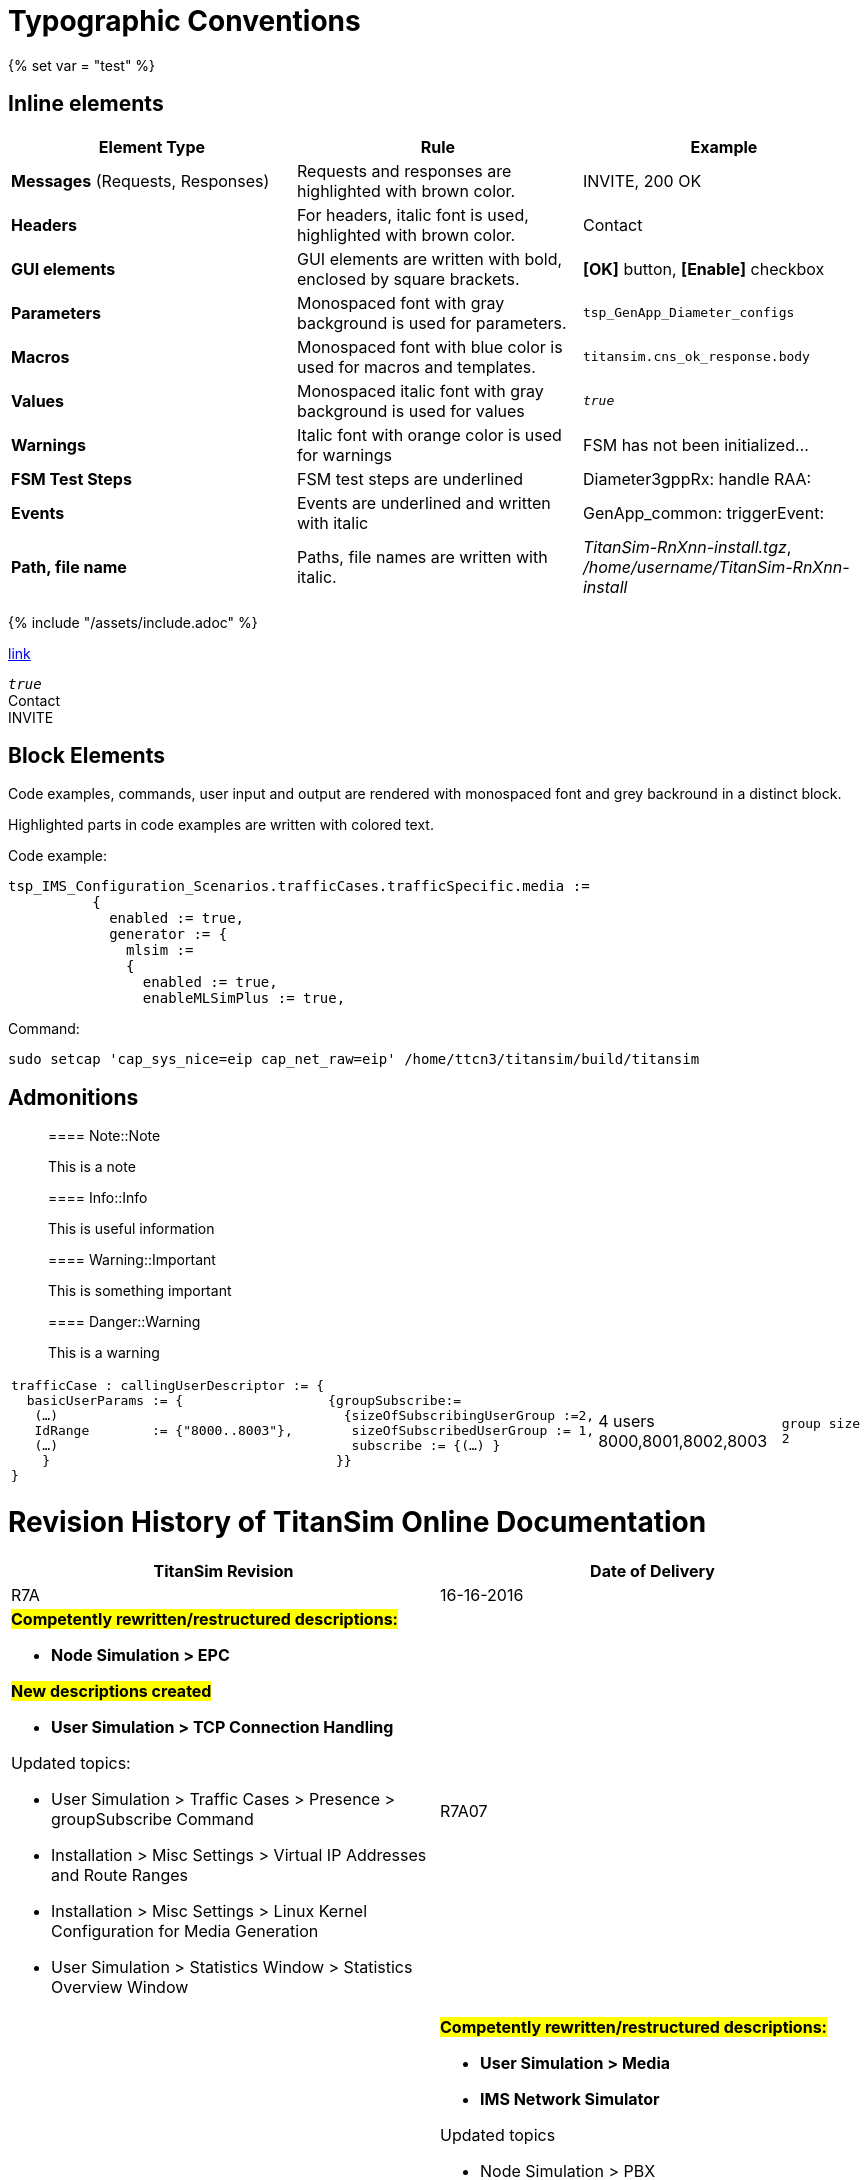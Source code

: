 = Typographic Conventions
{% set var = "test" %}

== Inline elements

[options="header"]
|===
|Element Type | Rule | Example
| *Messages* (Requests, Responses) | Requests and responses are highlighted with brown color. | [message]#INVITE#, [message]#200 OK#
| *Headers* | For headers, italic font is used, highlighted with brown color.  | [header]#Contact#
| *GUI elements* | GUI elements are written with bold, enclosed by square brackets. | *[OK]* button, *[Enable]* checkbox
| *Parameters* | Monospaced font with gray background is used for parameters. | `tsp_GenApp_Diameter_configs`
| *Macros* | Monospaced font with blue color is used for macros and templates. | [temp]#`titansim.cns_ok_response.body`#
| *Values* | Monospaced italic font with gray background is used for values | _``true``_
| *Warnings* | Italic font with orange color is used for warnings | [warn]#FSM has not been initialized...#
| *FSM Test Steps* | FSM test steps are underlined | [underline]#Diameter3gppRx: handle RAA#:
| *Events* | Events are underlined and written with italic | [event]#GenApp_common: triggerEvent#:
| *Path, file name* | Paths, file names are written with italic. | _TitanSim-RnXnn-install.tgz_, _/home/username/TitanSim-RnXnn-install_
|===

{% include "/assets/include.adoc" %}

link:new.adoc#callingPartyNumber[link]

_``true``_ +
[header]#Contact# +
[message]#INVITE#

== Block Elements

Code examples, commands, user input and output are rendered with monospaced font and grey backround in a distinct block.

Highlighted parts in code examples are written with colored text.

Code example:

[source,subs="quotes"]
----
tsp_IMS_Configuration_Scenarios.trafficCases.trafficSpecific.media :=
          {
            enabled := true,
            generator := {
              mlsim :=     
              {
                [red]#enabled := true,#
                enableMLSimPlus := true,
----

Command:

[source]
sudo setcap 'cap_sys_nice=eip cap_net_raw=eip' /home/ttcn3/titansim/build/titansim

== Admonitions

> ==== Note::Note
> 
> This is a note


> ==== Info::Info
> 
> This is useful information


> ==== Warning::Important
> 
> This is something important


> ==== Danger::Warning
> 
> This is a warning

[cols=",,,"]
|===
a| 
[source]
----
trafficCase : callingUserDescriptor := {
  basicUserParams := {
   (…)
   IdRange        := {"8000..8003"},
   (…)
    }
}
---- a|
[source]
----
{groupSubscribe:=
  {sizeOfSubscribingUserGroup :=2,
   sizeOfSubscribedUserGroup := 1,
   subscribe := {(…) }
 }}
----
| 4 users 8000,8001,8002,8003 a| `group size 2`
|===


= Revision History of TitanSim Online Documentation

[options="header",cols="verse*2,,"]
|===
^.^|TitanSim Revision ^.^|Date of Delivery ^.^|Modifications
3+^.^|
The TitanSim team aims to continuously improve the quality of the documentation. The summary of the recent major improvements can be found link:https://erilink.ericsson.se/eridoc/erl/objectId/09004cff8a37c886?docno=16/2882-FCPCA101181Uen&action=current&format=ppt12[here].

^.^|R7A ^.^|16-16-2016 a|

#*Competently rewritten/restructured descriptions:*#

* *Node Simulation > EPC*

#*New descriptions created*#

* *User Simulation > TCP Connection Handling*

Updated topics:

* User Simulation > Traffic Cases > Presence > groupSubscribe Command
* Installation > Misc Settings > Virtual IP Addresses and Route Ranges
* Installation > Misc Settings > Linux Kernel Configuration for Media Generation
* User Simulation > Statistics Window > Statistics Overview Window

^.^|R7A07 ^.^|02-06-2016 a|
#*Competently rewritten/restructured descriptions:*#

* *User Simulation > Media*
* *IMS Network Simulator*

Updated topics

* Node Simulation > PBX
* User Simulation > Subscribe > Subscribe Overview
* Node Simulation > MAP Traffic Generator
* Installation > Prerequisites > Operating System-specific Prerequisites > Operating System Packages > Firefox

^.^|R7A06 ^.^|12-05-2016 a|
#*Competently rewritten/restructured descriptions:*#

* *Node Simulation > MAP Traffic Generator*

Updated topics:

* Installation > Prerequisites > Prerequisites
* Installation > Misc Settings > Linux Kernel Settings

^.^|R7A05 ^.^|05-05-2016 a|
#*New description created:*#

* *Node Simulation > MTAS > DNS ENUM > DNS Server Simulator*
* *Node Simulation > MGW Simulator > Configuration of MGW Simulator > Finite State Machines Declaration*
* *User Simulation > Traffic Cases > Presence > Message Traffic Case with Presence*

Updated topics:

* User Simulation > SBG Simulator > Supported Features
* User Simulation > Media > Features > DTMF
* User Simulation > Media > MLSim+ > Configuration > RTMP
* User Simulation > Traffic Cases > Presence > Presence Overview
* User Simulation > Subscribe > Configuration of Subscribe
* Installation > Docker > Using TitanSim Docker Release
* Installation > Docker > Troubleshooting
* Node Simulation > MRFC
* Node Simulation > Common Configuration Settings > Diameter Protocol Stack Specific Settings > Parameters of the Simulated Node
* Node Simulation > MTAS > HTTP > CNS > Configuration Settings > The Hierarchy of MTAS Configuration Settings
* Node Simulation > PCRF Simulation > Configuration of PCRF Node Simulator > FSMs for Describing PCRF Behavior

^.^|R7A04 ^.^|07-04-2016 a|
#*New description created:*#

* *Common Functionality > Routing Agent*
* *Node Simulation > MTAS > HTTP > CNS*

#*Competently rewritten/restructured descriptions:*#

* *User Simulation > SBG Simulator*
* *Node Simulation > CNS Simulator*

Updated topics:

* User Simulation > Configuration > IMEI
* User Simulation > Traffic Cases > CallOrig
* User Simulation > Media > MLSim+ > DTMF

^.^|R7A03 ^.^|16-03-2016 a|
#*New description created:*#

* *Installation > Docker*

Updated topics:

* User Simulation > Subscribe > Subscribe Overview
* User Simulation > Subscribe > Configuration of Subscribe in Registration, CallOrig, and CallTerm Traffic Cases
* User Simulation > Configuration > CalledUserDescriptor
* User Simulation > Configuration > CallingUserDescriptor
* Node Simulation > SCP > Behavior Description of SCP Node Simulator > Basic Call By a VPN User
* Node Simulation > SCP > Behavior Description of SCP Node Simulator > Call Diverted Due to User Busy
* Node Simulation > SCP > Behavior Description of SCP Node Simulator > Camel Impacted MMTel Offline Charging
* Node Simulation > SCP > Behavior Description of SCP Node Simulator > Camel Online Charging
* Node Simulation > SCP > Behavior Description of SCP Node Simulator > User Interaction - Play Announcement
* User Simulation > SR VCC Support > SRVCC Media Anchoring > SRVCC Media Anchoring
* User Simulation > Configuration > Other Configuration Parameters
* User Simulation > Media > MLSim+ > Configuration > General Configuration of MLSim+ Media
* Installation > Prerequisites > Prerequisites
* User Simulation > Traffic Cases > Registration > Registration Parameters
* User Simulation > Message Modification
* Node Simulation > Diameter EPC > Configuration of Diameter EPC > HSS SWx Simulation > HSS (SWx) Test Steps

^.^|R7A02 ^.^|11-02-2016 a|
#*Competently rewritten/restructured descriptions:*#

* *Node Simulation > SCP*
* *User Simulation > Media*

Updated topics:

* StartUp and Use > Logging > TitanSim Logs
* StartUp and Use > Event Vector
* User Simulation > Emergency Call > Emergency Registration to Normal Bearer
* User Simulation > Emergency Call > Redirect Well-known Emergency Numbers
* User Simulation > Traffic Cases > CallOrig
* Installation >  Installation of TitanSim
* Installation > Prerequisites > Space Requirements Specification
* Installation > Prerequisites > Further Installation Information > Typical Installation Times of TitanSim
* Node Simulation > MTAS > Diameter > CC Node Simulator > MTAS Specific Configuration Options > Preferred Language Support`` ``

^.^|R7A01 ^.^|19-01-2016 a|
Updated topics:

* User Simulation > Configuration > GRUU
* User Simulation > Traffic Cases > Registration > Registration Parameters
* User Simulation > Media > Media Configuration Overview
* User Simulation > Media > MLSim+ > MLSim+ Media Overview
* User Simulation > Media > MLSim+ > Supported Codecs
* Installation > Prerequisites > Operating System-specific Prerequisites > Operating System Packages
* Installation > Prerequisites > Prerequisites
* Installation > Misc Settings > Linux Kernel Setting

Created new topics:

* User Simulation > Configuration > IMEI

Deleted topics:

* Installation > Prerequisites > Operating System-specific Prerequisites > Installation of the SCTP Package
* Installation > Prerequisites > Operating System-specific Prerequisites > Installation of the Libpcap Package
|===

[options="header",cols=",,"]
|===
^.^|TitanSim Revision ^.^|Date of Delivery ^.^|Link
^.^|*R6A* ^.^|10-12-2015 |link:http://ttcn.ericsson.se/TitanSim/Help_R6A/index.htm#Revision_History.htm[]
^.^|R6A06 ^.^|26-11-2015 |link:http://ttcn.ericsson.se/TitanSim/Help_R6A06/index.htm#Revision_History.htm[]
^.^|R6A05 ^.^|22-10-2015 |link:http://ttcn.ericsson.se/TitanSim/Help_R6A05/index.htm#Revision_History.htm[]
^.^|R6A04 ^.^|01-10-2015 |link:http://ttcn.ericsson.se/TitanSim/Help_R6A04/index.htm#Revision_History.htm[]
^.^|R6A03 ^.^|03-09-2015 |link:http://ttcn.ericsson.se/TitanSim/Help_R6A03/index.htm#Revision_History.htm[]
^.^|R6A02 ^.^|06-08-2015 |link:http://ttcn.ericsson.se/TitanSim/Help_R6A02/index.htm#Revision_History.htm[]
^.^|R6A01 ^.^|09-07-2015 |link:http://ttcn.ericsson.se/TitanSim/Help_R6A01/index.htm#Revision_History.htm[]
^.^|*R5A* ^.^|25-06-2015 |link:http://ttcn.ericsson.se/TitanSim/Help_R5A/index.htm#Revision_History.htm[]
^.^|R5A06 ^.^|04-06-2015 |link:http://ttcn.ericsson.se/TitanSim/Help_R5A06/index.htm#Revision_History.htm[]
^.^|R5A05 ^.^|07-05-2015 |link:http://ttcn.ericsson.se/TitanSim/Help_R5A05/index.htm#Revision_History.htm[]
^.^|R5A04 ^.^|09-04-2015 |link:http://ttcn.ericsson.se/TitanSim/Help_R5A04/index.htm#Revision_History.htm[]
^.^|R5A03 ^.^|24-03-2015 |link:http://ttcn.ericsson.se/TitanSim/Help_R5A03/index.htm#Revision_History.htm[]
^.^|R5A02 ^.^|12-02-2015 |link:http://ttcn.ericsson.se/TitanSim/Help_R5A02/index.htm#Revision_History.htm[]
^.^|R5A01 ^.^|15-01-2015 |link:http://ttcn.ericsson.se/TitanSim/Help_R5A01/index.htm#Revision_History.htm[]
^.^|*R4A* ^.^|15-12-2014 |link:http://ttcn.ericsson.se/TitanSim/Help_R4A/index.htm#Revision_History.htm[]
^.^|R4A06 ^.^|20-11-2014 |link:http://ttcn.ericsson.se/TitanSim/Help_R4A06/index.htm#Revision_History.htm[]
^.^|R4A05 ^.^|22-10-2014 |link:http://ttcn.ericsson.se/TitanSim/Help_R4A05/index.htm#Revision_History.htm[]
^.^|R4A04 ^.^|25-09-2014 |link:http://ttcn.ericsson.se/TitanSim/Help_R4A04/index.htm#Revision_History.htm[]
^.^|R4A03 ^.^|04-09-2014 |link:http://ttcn.ericsson.se/TitanSim/Help_R4A03/index.htm#Revision_History.htm[]
^.^|R4A02 ^.^|07-08-2014 |link:http://ttcn.ericsson.se/TitanSim/Help_R4A02/index.htm#Revision_History.htm[]
^.^|R4A01 ^.^|10-07-2014 |link:http://ttcn.ericsson.se/TitanSim/Help_R4A01/index.htm#Revision_History.htm[]
^.^|*R3A* ^.^|26-06-2014 |link:http://ttcn.ericsson.se/TitanSim/Help_R3A/index.htm#Revision_History.htm[]
^.^|R3A06 ^.^|05-06-2014 |link:http://ttcn.ericsson.se/TitanSim/Help_R3A06/index.htm#Revision_History.htm[]
^.^|R3A05 ^.^|08-05-2014 |link:http://ttcn.ericsson.se/TitanSim/Help_R3A05/index.htm#Revision_History.htm[]
|===

